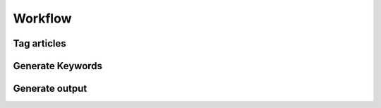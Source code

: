 Workflow
========

Tag articles
------------

Generate Keywords
-----------------

Generate output
---------------
